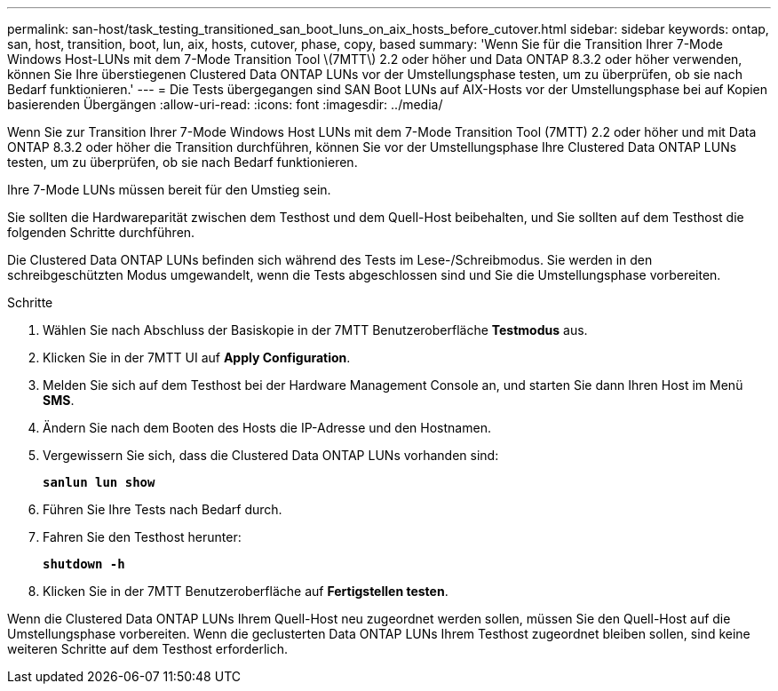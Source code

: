 ---
permalink: san-host/task_testing_transitioned_san_boot_luns_on_aix_hosts_before_cutover.html 
sidebar: sidebar 
keywords: ontap, san, host, transition, boot, lun, aix, hosts, cutover, phase, copy, based 
summary: 'Wenn Sie für die Transition Ihrer 7-Mode Windows Host-LUNs mit dem 7-Mode Transition Tool \(7MTT\) 2.2 oder höher und Data ONTAP 8.3.2 oder höher verwenden, können Sie Ihre überstiegenen Clustered Data ONTAP LUNs vor der Umstellungsphase testen, um zu überprüfen, ob sie nach Bedarf funktionieren.' 
---
= Die Tests übergegangen sind SAN Boot LUNs auf AIX-Hosts vor der Umstellungsphase bei auf Kopien basierenden Übergängen
:allow-uri-read: 
:icons: font
:imagesdir: ../media/


[role="lead"]
Wenn Sie zur Transition Ihrer 7-Mode Windows Host LUNs mit dem 7-Mode Transition Tool (7MTT) 2.2 oder höher und mit Data ONTAP 8.3.2 oder höher die Transition durchführen, können Sie vor der Umstellungsphase Ihre Clustered Data ONTAP LUNs testen, um zu überprüfen, ob sie nach Bedarf funktionieren.

Ihre 7-Mode LUNs müssen bereit für den Umstieg sein.

Sie sollten die Hardwareparität zwischen dem Testhost und dem Quell-Host beibehalten, und Sie sollten auf dem Testhost die folgenden Schritte durchführen.

Die Clustered Data ONTAP LUNs befinden sich während des Tests im Lese-/Schreibmodus. Sie werden in den schreibgeschützten Modus umgewandelt, wenn die Tests abgeschlossen sind und Sie die Umstellungsphase vorbereiten.

.Schritte
. Wählen Sie nach Abschluss der Basiskopie in der 7MTT Benutzeroberfläche *Testmodus* aus.
. Klicken Sie in der 7MTT UI auf *Apply Configuration*.
. Melden Sie sich auf dem Testhost bei der Hardware Management Console an, und starten Sie dann Ihren Host im Menü *SMS*.
. Ändern Sie nach dem Booten des Hosts die IP-Adresse und den Hostnamen.
. Vergewissern Sie sich, dass die Clustered Data ONTAP LUNs vorhanden sind:
+
`*sanlun lun show*`

. Führen Sie Ihre Tests nach Bedarf durch.
. Fahren Sie den Testhost herunter:
+
`*shutdown -h*`

. Klicken Sie in der 7MTT Benutzeroberfläche auf *Fertigstellen testen*.


Wenn die Clustered Data ONTAP LUNs Ihrem Quell-Host neu zugeordnet werden sollen, müssen Sie den Quell-Host auf die Umstellungsphase vorbereiten. Wenn die geclusterten Data ONTAP LUNs Ihrem Testhost zugeordnet bleiben sollen, sind keine weiteren Schritte auf dem Testhost erforderlich.
